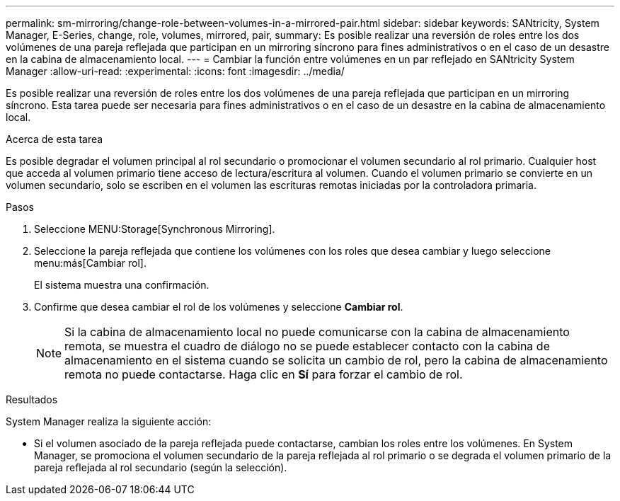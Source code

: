 ---
permalink: sm-mirroring/change-role-between-volumes-in-a-mirrored-pair.html 
sidebar: sidebar 
keywords: SANtricity, System Manager, E-Series, change, role, volumes, mirrored, pair, 
summary: Es posible realizar una reversión de roles entre los dos volúmenes de una pareja reflejada que participan en un mirroring síncrono para fines administrativos o en el caso de un desastre en la cabina de almacenamiento local. 
---
= Cambiar la función entre volúmenes en un par reflejado en SANtricity System Manager
:allow-uri-read: 
:experimental: 
:icons: font
:imagesdir: ../media/


[role="lead"]
Es posible realizar una reversión de roles entre los dos volúmenes de una pareja reflejada que participan en un mirroring síncrono. Esta tarea puede ser necesaria para fines administrativos o en el caso de un desastre en la cabina de almacenamiento local.

.Acerca de esta tarea
Es posible degradar el volumen principal al rol secundario o promocionar el volumen secundario al rol primario. Cualquier host que acceda al volumen primario tiene acceso de lectura/escritura al volumen. Cuando el volumen primario se convierte en un volumen secundario, solo se escriben en el volumen las escrituras remotas iniciadas por la controladora primaria.

.Pasos
. Seleccione MENU:Storage[Synchronous Mirroring].
. Seleccione la pareja reflejada que contiene los volúmenes con los roles que desea cambiar y luego seleccione menu:más[Cambiar rol].
+
El sistema muestra una confirmación.

. Confirme que desea cambiar el rol de los volúmenes y seleccione *Cambiar rol*.
+
[NOTE]
====
Si la cabina de almacenamiento local no puede comunicarse con la cabina de almacenamiento remota, se muestra el cuadro de diálogo no se puede establecer contacto con la cabina de almacenamiento en el sistema cuando se solicita un cambio de rol, pero la cabina de almacenamiento remota no puede contactarse. Haga clic en *Sí* para forzar el cambio de rol.

====


.Resultados
System Manager realiza la siguiente acción:

* Si el volumen asociado de la pareja reflejada puede contactarse, cambian los roles entre los volúmenes. En System Manager, se promociona el volumen secundario de la pareja reflejada al rol primario o se degrada el volumen primario de la pareja reflejada al rol secundario (según la selección).

